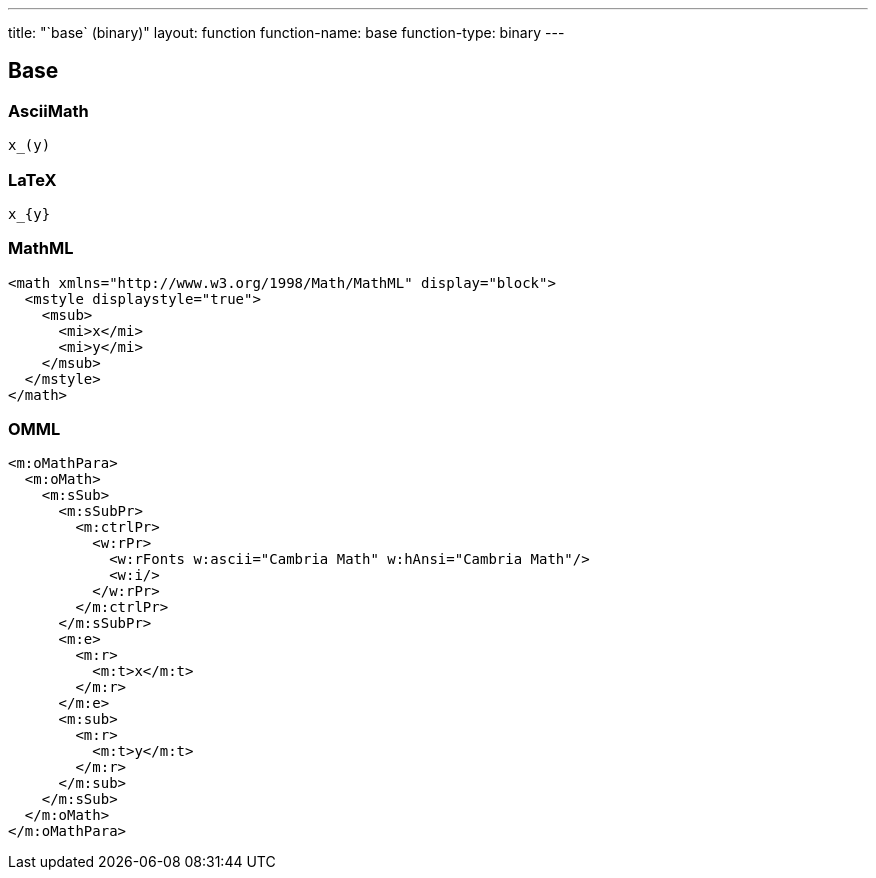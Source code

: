 ---
title: "`base` (binary)"
layout: function
function-name: base
function-type: binary
---

[[base]]
== Base


=== AsciiMath

[source,asciimath]
----
x_(y)
----



=== LaTeX

[source,latex]
----
x_{y}
----



=== MathML

[source,xml]
----
<math xmlns="http://www.w3.org/1998/Math/MathML" display="block">
  <mstyle displaystyle="true">
    <msub>
      <mi>x</mi>
      <mi>y</mi>
    </msub>
  </mstyle>
</math>
----



=== OMML

[source,xml]
----
<m:oMathPara>
  <m:oMath>
    <m:sSub>
      <m:sSubPr>
        <m:ctrlPr>
          <w:rPr>
            <w:rFonts w:ascii="Cambria Math" w:hAnsi="Cambria Math"/>
            <w:i/>
          </w:rPr>
        </m:ctrlPr>
      </m:sSubPr>
      <m:e>
        <m:r>
          <m:t>x</m:t>
        </m:r>
      </m:e>
      <m:sub>
        <m:r>
          <m:t>y</m:t>
        </m:r>
      </m:sub>
    </m:sSub>
  </m:oMath>
</m:oMathPara>
----

